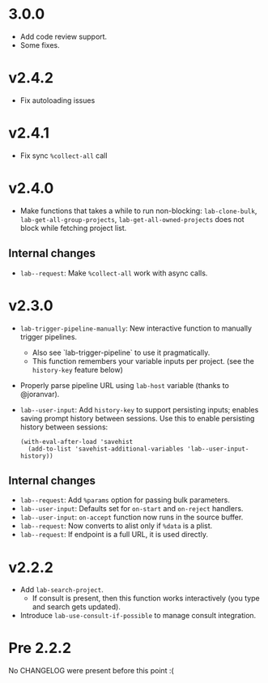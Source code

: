 * 3.0.0

- Add code review support.
- Some fixes.

* v2.4.2

- Fix autoloading issues

* v2.4.1

- Fix sync =%collect-all= call

* v2.4.0

- Make functions that takes a while to run non-blocking:  =lab-clone-bulk=, =lab-get-all-group-projects=, =lab-get-all-owned-projects= does not block while fetching project list.

** Internal changes

- =lab--request=: Make =%collect-all= work with async calls.

* v2.3.0

- =lab-trigger-pipeline-manually=: New interactive function to manually trigger pipelines.
  - Also see `lab-trigger-pipeline` to use it pragmatically.
  - This function remembers your variable inputs per project. (see the ~history-key~ feature below)
- Properly parse pipeline URL using =lab-host= variable (thanks to @joranvar).
- =lab--user-input=: Add =history-key= to support persisting inputs; enables saving prompt history between sessions.
  Use this to enable persisting history between sessions:
  #+begin_src elisp
  (with-eval-after-load 'savehist
    (add-to-list 'savehist-additional-variables 'lab--user-input-history))
  #+end_src

** Internal changes
- =lab--request=: Add =%params= option for passing bulk parameters.
- =lab--user-input=: Defaults set for =on-start= and =on-reject= handlers.
- =lab--user-input=: =on-accept= function now runs in the source buffer.
- =lab--request=: Now converts to alist only if =%data= is a plist.
- =lab--request=: If endpoint is a full URL, it is used directly.

* v2.2.2

- Add ~lab-search-project~.
  - If consult is present, then this function works interactively (you type and search gets updated).
- Introduce ~lab-use-consult-if-possible~ to manage consult integration.

* Pre 2.2.2

No CHANGELOG were present before this point :(
